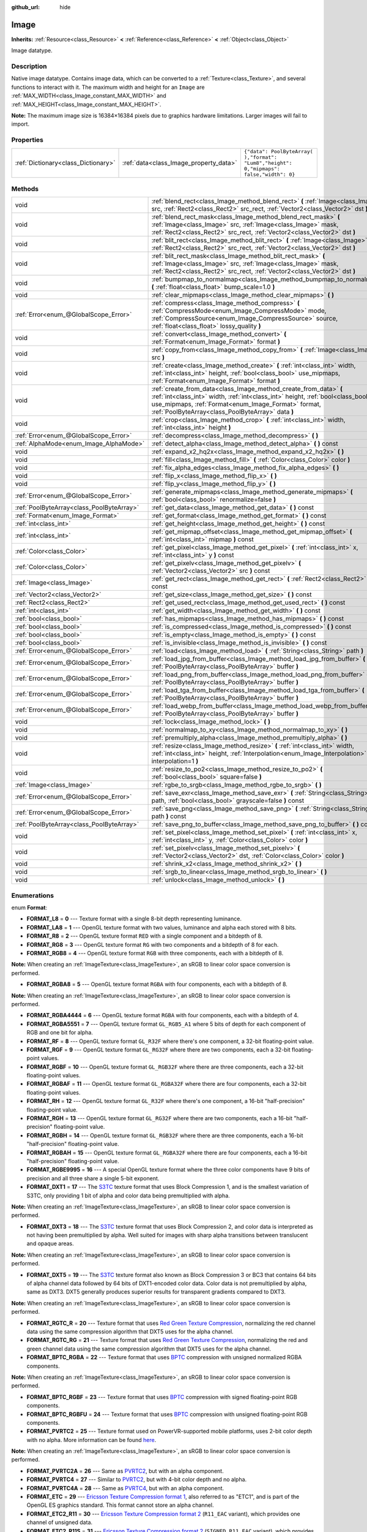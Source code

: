 :github_url: hide

.. Generated automatically by doc/tools/makerst.py in Godot's source tree.
.. DO NOT EDIT THIS FILE, but the Image.xml source instead.
.. The source is found in doc/classes or modules/<name>/doc_classes.

.. _class_Image:

Image
=====

**Inherits:** :ref:`Resource<class_Resource>` **<** :ref:`Reference<class_Reference>` **<** :ref:`Object<class_Object>`

Image datatype.

Description
-----------

Native image datatype. Contains image data, which can be converted to a :ref:`Texture<class_Texture>`, and several functions to interact with it. The maximum width and height for an ``Image`` are :ref:`MAX_WIDTH<class_Image_constant_MAX_WIDTH>` and :ref:`MAX_HEIGHT<class_Image_constant_MAX_HEIGHT>`.

**Note:** The maximum image size is 16384×16384 pixels due to graphics hardware limitations. Larger images will fail to import.

Properties
----------

+-------------------------------------+----------------------------------------+------------------------------------------------------------------------------------------+
| :ref:`Dictionary<class_Dictionary>` | :ref:`data<class_Image_property_data>` | ``{"data": PoolByteArray(  ),"format": "Lum8","height": 0,"mipmaps": false,"width": 0}`` |
+-------------------------------------+----------------------------------------+------------------------------------------------------------------------------------------+

Methods
-------

+-------------------------------------------+------------------------------------------------------------------------------------------------------------------------------------------------------------------------------------------------------------------------------------------------------------------+
| void                                      | :ref:`blend_rect<class_Image_method_blend_rect>` **(** :ref:`Image<class_Image>` src, :ref:`Rect2<class_Rect2>` src_rect, :ref:`Vector2<class_Vector2>` dst **)**                                                                                                |
+-------------------------------------------+------------------------------------------------------------------------------------------------------------------------------------------------------------------------------------------------------------------------------------------------------------------+
| void                                      | :ref:`blend_rect_mask<class_Image_method_blend_rect_mask>` **(** :ref:`Image<class_Image>` src, :ref:`Image<class_Image>` mask, :ref:`Rect2<class_Rect2>` src_rect, :ref:`Vector2<class_Vector2>` dst **)**                                                      |
+-------------------------------------------+------------------------------------------------------------------------------------------------------------------------------------------------------------------------------------------------------------------------------------------------------------------+
| void                                      | :ref:`blit_rect<class_Image_method_blit_rect>` **(** :ref:`Image<class_Image>` src, :ref:`Rect2<class_Rect2>` src_rect, :ref:`Vector2<class_Vector2>` dst **)**                                                                                                  |
+-------------------------------------------+------------------------------------------------------------------------------------------------------------------------------------------------------------------------------------------------------------------------------------------------------------------+
| void                                      | :ref:`blit_rect_mask<class_Image_method_blit_rect_mask>` **(** :ref:`Image<class_Image>` src, :ref:`Image<class_Image>` mask, :ref:`Rect2<class_Rect2>` src_rect, :ref:`Vector2<class_Vector2>` dst **)**                                                        |
+-------------------------------------------+------------------------------------------------------------------------------------------------------------------------------------------------------------------------------------------------------------------------------------------------------------------+
| void                                      | :ref:`bumpmap_to_normalmap<class_Image_method_bumpmap_to_normalmap>` **(** :ref:`float<class_float>` bump_scale=1.0 **)**                                                                                                                                        |
+-------------------------------------------+------------------------------------------------------------------------------------------------------------------------------------------------------------------------------------------------------------------------------------------------------------------+
| void                                      | :ref:`clear_mipmaps<class_Image_method_clear_mipmaps>` **(** **)**                                                                                                                                                                                               |
+-------------------------------------------+------------------------------------------------------------------------------------------------------------------------------------------------------------------------------------------------------------------------------------------------------------------+
| :ref:`Error<enum_@GlobalScope_Error>`     | :ref:`compress<class_Image_method_compress>` **(** :ref:`CompressMode<enum_Image_CompressMode>` mode, :ref:`CompressSource<enum_Image_CompressSource>` source, :ref:`float<class_float>` lossy_quality **)**                                                     |
+-------------------------------------------+------------------------------------------------------------------------------------------------------------------------------------------------------------------------------------------------------------------------------------------------------------------+
| void                                      | :ref:`convert<class_Image_method_convert>` **(** :ref:`Format<enum_Image_Format>` format **)**                                                                                                                                                                   |
+-------------------------------------------+------------------------------------------------------------------------------------------------------------------------------------------------------------------------------------------------------------------------------------------------------------------+
| void                                      | :ref:`copy_from<class_Image_method_copy_from>` **(** :ref:`Image<class_Image>` src **)**                                                                                                                                                                         |
+-------------------------------------------+------------------------------------------------------------------------------------------------------------------------------------------------------------------------------------------------------------------------------------------------------------------+
| void                                      | :ref:`create<class_Image_method_create>` **(** :ref:`int<class_int>` width, :ref:`int<class_int>` height, :ref:`bool<class_bool>` use_mipmaps, :ref:`Format<enum_Image_Format>` format **)**                                                                     |
+-------------------------------------------+------------------------------------------------------------------------------------------------------------------------------------------------------------------------------------------------------------------------------------------------------------------+
| void                                      | :ref:`create_from_data<class_Image_method_create_from_data>` **(** :ref:`int<class_int>` width, :ref:`int<class_int>` height, :ref:`bool<class_bool>` use_mipmaps, :ref:`Format<enum_Image_Format>` format, :ref:`PoolByteArray<class_PoolByteArray>` data **)** |
+-------------------------------------------+------------------------------------------------------------------------------------------------------------------------------------------------------------------------------------------------------------------------------------------------------------------+
| void                                      | :ref:`crop<class_Image_method_crop>` **(** :ref:`int<class_int>` width, :ref:`int<class_int>` height **)**                                                                                                                                                       |
+-------------------------------------------+------------------------------------------------------------------------------------------------------------------------------------------------------------------------------------------------------------------------------------------------------------------+
| :ref:`Error<enum_@GlobalScope_Error>`     | :ref:`decompress<class_Image_method_decompress>` **(** **)**                                                                                                                                                                                                     |
+-------------------------------------------+------------------------------------------------------------------------------------------------------------------------------------------------------------------------------------------------------------------------------------------------------------------+
| :ref:`AlphaMode<enum_Image_AlphaMode>`    | :ref:`detect_alpha<class_Image_method_detect_alpha>` **(** **)** const                                                                                                                                                                                           |
+-------------------------------------------+------------------------------------------------------------------------------------------------------------------------------------------------------------------------------------------------------------------------------------------------------------------+
| void                                      | :ref:`expand_x2_hq2x<class_Image_method_expand_x2_hq2x>` **(** **)**                                                                                                                                                                                             |
+-------------------------------------------+------------------------------------------------------------------------------------------------------------------------------------------------------------------------------------------------------------------------------------------------------------------+
| void                                      | :ref:`fill<class_Image_method_fill>` **(** :ref:`Color<class_Color>` color **)**                                                                                                                                                                                 |
+-------------------------------------------+------------------------------------------------------------------------------------------------------------------------------------------------------------------------------------------------------------------------------------------------------------------+
| void                                      | :ref:`fix_alpha_edges<class_Image_method_fix_alpha_edges>` **(** **)**                                                                                                                                                                                           |
+-------------------------------------------+------------------------------------------------------------------------------------------------------------------------------------------------------------------------------------------------------------------------------------------------------------------+
| void                                      | :ref:`flip_x<class_Image_method_flip_x>` **(** **)**                                                                                                                                                                                                             |
+-------------------------------------------+------------------------------------------------------------------------------------------------------------------------------------------------------------------------------------------------------------------------------------------------------------------+
| void                                      | :ref:`flip_y<class_Image_method_flip_y>` **(** **)**                                                                                                                                                                                                             |
+-------------------------------------------+------------------------------------------------------------------------------------------------------------------------------------------------------------------------------------------------------------------------------------------------------------------+
| :ref:`Error<enum_@GlobalScope_Error>`     | :ref:`generate_mipmaps<class_Image_method_generate_mipmaps>` **(** :ref:`bool<class_bool>` renormalize=false **)**                                                                                                                                               |
+-------------------------------------------+------------------------------------------------------------------------------------------------------------------------------------------------------------------------------------------------------------------------------------------------------------------+
| :ref:`PoolByteArray<class_PoolByteArray>` | :ref:`get_data<class_Image_method_get_data>` **(** **)** const                                                                                                                                                                                                   |
+-------------------------------------------+------------------------------------------------------------------------------------------------------------------------------------------------------------------------------------------------------------------------------------------------------------------+
| :ref:`Format<enum_Image_Format>`          | :ref:`get_format<class_Image_method_get_format>` **(** **)** const                                                                                                                                                                                               |
+-------------------------------------------+------------------------------------------------------------------------------------------------------------------------------------------------------------------------------------------------------------------------------------------------------------------+
| :ref:`int<class_int>`                     | :ref:`get_height<class_Image_method_get_height>` **(** **)** const                                                                                                                                                                                               |
+-------------------------------------------+------------------------------------------------------------------------------------------------------------------------------------------------------------------------------------------------------------------------------------------------------------------+
| :ref:`int<class_int>`                     | :ref:`get_mipmap_offset<class_Image_method_get_mipmap_offset>` **(** :ref:`int<class_int>` mipmap **)** const                                                                                                                                                    |
+-------------------------------------------+------------------------------------------------------------------------------------------------------------------------------------------------------------------------------------------------------------------------------------------------------------------+
| :ref:`Color<class_Color>`                 | :ref:`get_pixel<class_Image_method_get_pixel>` **(** :ref:`int<class_int>` x, :ref:`int<class_int>` y **)** const                                                                                                                                                |
+-------------------------------------------+------------------------------------------------------------------------------------------------------------------------------------------------------------------------------------------------------------------------------------------------------------------+
| :ref:`Color<class_Color>`                 | :ref:`get_pixelv<class_Image_method_get_pixelv>` **(** :ref:`Vector2<class_Vector2>` src **)** const                                                                                                                                                             |
+-------------------------------------------+------------------------------------------------------------------------------------------------------------------------------------------------------------------------------------------------------------------------------------------------------------------+
| :ref:`Image<class_Image>`                 | :ref:`get_rect<class_Image_method_get_rect>` **(** :ref:`Rect2<class_Rect2>` rect **)** const                                                                                                                                                                    |
+-------------------------------------------+------------------------------------------------------------------------------------------------------------------------------------------------------------------------------------------------------------------------------------------------------------------+
| :ref:`Vector2<class_Vector2>`             | :ref:`get_size<class_Image_method_get_size>` **(** **)** const                                                                                                                                                                                                   |
+-------------------------------------------+------------------------------------------------------------------------------------------------------------------------------------------------------------------------------------------------------------------------------------------------------------------+
| :ref:`Rect2<class_Rect2>`                 | :ref:`get_used_rect<class_Image_method_get_used_rect>` **(** **)** const                                                                                                                                                                                         |
+-------------------------------------------+------------------------------------------------------------------------------------------------------------------------------------------------------------------------------------------------------------------------------------------------------------------+
| :ref:`int<class_int>`                     | :ref:`get_width<class_Image_method_get_width>` **(** **)** const                                                                                                                                                                                                 |
+-------------------------------------------+------------------------------------------------------------------------------------------------------------------------------------------------------------------------------------------------------------------------------------------------------------------+
| :ref:`bool<class_bool>`                   | :ref:`has_mipmaps<class_Image_method_has_mipmaps>` **(** **)** const                                                                                                                                                                                             |
+-------------------------------------------+------------------------------------------------------------------------------------------------------------------------------------------------------------------------------------------------------------------------------------------------------------------+
| :ref:`bool<class_bool>`                   | :ref:`is_compressed<class_Image_method_is_compressed>` **(** **)** const                                                                                                                                                                                         |
+-------------------------------------------+------------------------------------------------------------------------------------------------------------------------------------------------------------------------------------------------------------------------------------------------------------------+
| :ref:`bool<class_bool>`                   | :ref:`is_empty<class_Image_method_is_empty>` **(** **)** const                                                                                                                                                                                                   |
+-------------------------------------------+------------------------------------------------------------------------------------------------------------------------------------------------------------------------------------------------------------------------------------------------------------------+
| :ref:`bool<class_bool>`                   | :ref:`is_invisible<class_Image_method_is_invisible>` **(** **)** const                                                                                                                                                                                           |
+-------------------------------------------+------------------------------------------------------------------------------------------------------------------------------------------------------------------------------------------------------------------------------------------------------------------+
| :ref:`Error<enum_@GlobalScope_Error>`     | :ref:`load<class_Image_method_load>` **(** :ref:`String<class_String>` path **)**                                                                                                                                                                                |
+-------------------------------------------+------------------------------------------------------------------------------------------------------------------------------------------------------------------------------------------------------------------------------------------------------------------+
| :ref:`Error<enum_@GlobalScope_Error>`     | :ref:`load_jpg_from_buffer<class_Image_method_load_jpg_from_buffer>` **(** :ref:`PoolByteArray<class_PoolByteArray>` buffer **)**                                                                                                                                |
+-------------------------------------------+------------------------------------------------------------------------------------------------------------------------------------------------------------------------------------------------------------------------------------------------------------------+
| :ref:`Error<enum_@GlobalScope_Error>`     | :ref:`load_png_from_buffer<class_Image_method_load_png_from_buffer>` **(** :ref:`PoolByteArray<class_PoolByteArray>` buffer **)**                                                                                                                                |
+-------------------------------------------+------------------------------------------------------------------------------------------------------------------------------------------------------------------------------------------------------------------------------------------------------------------+
| :ref:`Error<enum_@GlobalScope_Error>`     | :ref:`load_tga_from_buffer<class_Image_method_load_tga_from_buffer>` **(** :ref:`PoolByteArray<class_PoolByteArray>` buffer **)**                                                                                                                                |
+-------------------------------------------+------------------------------------------------------------------------------------------------------------------------------------------------------------------------------------------------------------------------------------------------------------------+
| :ref:`Error<enum_@GlobalScope_Error>`     | :ref:`load_webp_from_buffer<class_Image_method_load_webp_from_buffer>` **(** :ref:`PoolByteArray<class_PoolByteArray>` buffer **)**                                                                                                                              |
+-------------------------------------------+------------------------------------------------------------------------------------------------------------------------------------------------------------------------------------------------------------------------------------------------------------------+
| void                                      | :ref:`lock<class_Image_method_lock>` **(** **)**                                                                                                                                                                                                                 |
+-------------------------------------------+------------------------------------------------------------------------------------------------------------------------------------------------------------------------------------------------------------------------------------------------------------------+
| void                                      | :ref:`normalmap_to_xy<class_Image_method_normalmap_to_xy>` **(** **)**                                                                                                                                                                                           |
+-------------------------------------------+------------------------------------------------------------------------------------------------------------------------------------------------------------------------------------------------------------------------------------------------------------------+
| void                                      | :ref:`premultiply_alpha<class_Image_method_premultiply_alpha>` **(** **)**                                                                                                                                                                                       |
+-------------------------------------------+------------------------------------------------------------------------------------------------------------------------------------------------------------------------------------------------------------------------------------------------------------------+
| void                                      | :ref:`resize<class_Image_method_resize>` **(** :ref:`int<class_int>` width, :ref:`int<class_int>` height, :ref:`Interpolation<enum_Image_Interpolation>` interpolation=1 **)**                                                                                   |
+-------------------------------------------+------------------------------------------------------------------------------------------------------------------------------------------------------------------------------------------------------------------------------------------------------------------+
| void                                      | :ref:`resize_to_po2<class_Image_method_resize_to_po2>` **(** :ref:`bool<class_bool>` square=false **)**                                                                                                                                                          |
+-------------------------------------------+------------------------------------------------------------------------------------------------------------------------------------------------------------------------------------------------------------------------------------------------------------------+
| :ref:`Image<class_Image>`                 | :ref:`rgbe_to_srgb<class_Image_method_rgbe_to_srgb>` **(** **)**                                                                                                                                                                                                 |
+-------------------------------------------+------------------------------------------------------------------------------------------------------------------------------------------------------------------------------------------------------------------------------------------------------------------+
| :ref:`Error<enum_@GlobalScope_Error>`     | :ref:`save_exr<class_Image_method_save_exr>` **(** :ref:`String<class_String>` path, :ref:`bool<class_bool>` grayscale=false **)** const                                                                                                                         |
+-------------------------------------------+------------------------------------------------------------------------------------------------------------------------------------------------------------------------------------------------------------------------------------------------------------------+
| :ref:`Error<enum_@GlobalScope_Error>`     | :ref:`save_png<class_Image_method_save_png>` **(** :ref:`String<class_String>` path **)** const                                                                                                                                                                  |
+-------------------------------------------+------------------------------------------------------------------------------------------------------------------------------------------------------------------------------------------------------------------------------------------------------------------+
| :ref:`PoolByteArray<class_PoolByteArray>` | :ref:`save_png_to_buffer<class_Image_method_save_png_to_buffer>` **(** **)** const                                                                                                                                                                               |
+-------------------------------------------+------------------------------------------------------------------------------------------------------------------------------------------------------------------------------------------------------------------------------------------------------------------+
| void                                      | :ref:`set_pixel<class_Image_method_set_pixel>` **(** :ref:`int<class_int>` x, :ref:`int<class_int>` y, :ref:`Color<class_Color>` color **)**                                                                                                                     |
+-------------------------------------------+------------------------------------------------------------------------------------------------------------------------------------------------------------------------------------------------------------------------------------------------------------------+
| void                                      | :ref:`set_pixelv<class_Image_method_set_pixelv>` **(** :ref:`Vector2<class_Vector2>` dst, :ref:`Color<class_Color>` color **)**                                                                                                                                  |
+-------------------------------------------+------------------------------------------------------------------------------------------------------------------------------------------------------------------------------------------------------------------------------------------------------------------+
| void                                      | :ref:`shrink_x2<class_Image_method_shrink_x2>` **(** **)**                                                                                                                                                                                                       |
+-------------------------------------------+------------------------------------------------------------------------------------------------------------------------------------------------------------------------------------------------------------------------------------------------------------------+
| void                                      | :ref:`srgb_to_linear<class_Image_method_srgb_to_linear>` **(** **)**                                                                                                                                                                                             |
+-------------------------------------------+------------------------------------------------------------------------------------------------------------------------------------------------------------------------------------------------------------------------------------------------------------------+
| void                                      | :ref:`unlock<class_Image_method_unlock>` **(** **)**                                                                                                                                                                                                             |
+-------------------------------------------+------------------------------------------------------------------------------------------------------------------------------------------------------------------------------------------------------------------------------------------------------------------+

Enumerations
------------

.. _enum_Image_Format:

.. _class_Image_constant_FORMAT_L8:

.. _class_Image_constant_FORMAT_LA8:

.. _class_Image_constant_FORMAT_R8:

.. _class_Image_constant_FORMAT_RG8:

.. _class_Image_constant_FORMAT_RGB8:

.. _class_Image_constant_FORMAT_RGBA8:

.. _class_Image_constant_FORMAT_RGBA4444:

.. _class_Image_constant_FORMAT_RGBA5551:

.. _class_Image_constant_FORMAT_RF:

.. _class_Image_constant_FORMAT_RGF:

.. _class_Image_constant_FORMAT_RGBF:

.. _class_Image_constant_FORMAT_RGBAF:

.. _class_Image_constant_FORMAT_RH:

.. _class_Image_constant_FORMAT_RGH:

.. _class_Image_constant_FORMAT_RGBH:

.. _class_Image_constant_FORMAT_RGBAH:

.. _class_Image_constant_FORMAT_RGBE9995:

.. _class_Image_constant_FORMAT_DXT1:

.. _class_Image_constant_FORMAT_DXT3:

.. _class_Image_constant_FORMAT_DXT5:

.. _class_Image_constant_FORMAT_RGTC_R:

.. _class_Image_constant_FORMAT_RGTC_RG:

.. _class_Image_constant_FORMAT_BPTC_RGBA:

.. _class_Image_constant_FORMAT_BPTC_RGBF:

.. _class_Image_constant_FORMAT_BPTC_RGBFU:

.. _class_Image_constant_FORMAT_PVRTC2:

.. _class_Image_constant_FORMAT_PVRTC2A:

.. _class_Image_constant_FORMAT_PVRTC4:

.. _class_Image_constant_FORMAT_PVRTC4A:

.. _class_Image_constant_FORMAT_ETC:

.. _class_Image_constant_FORMAT_ETC2_R11:

.. _class_Image_constant_FORMAT_ETC2_R11S:

.. _class_Image_constant_FORMAT_ETC2_RG11:

.. _class_Image_constant_FORMAT_ETC2_RG11S:

.. _class_Image_constant_FORMAT_ETC2_RGB8:

.. _class_Image_constant_FORMAT_ETC2_RGBA8:

.. _class_Image_constant_FORMAT_ETC2_RGB8A1:

.. _class_Image_constant_FORMAT_MAX:

enum **Format**:

- **FORMAT_L8** = **0** --- Texture format with a single 8-bit depth representing luminance.

- **FORMAT_LA8** = **1** --- OpenGL texture format with two values, luminance and alpha each stored with 8 bits.

- **FORMAT_R8** = **2** --- OpenGL texture format ``RED`` with a single component and a bitdepth of 8.

- **FORMAT_RG8** = **3** --- OpenGL texture format ``RG`` with two components and a bitdepth of 8 for each.

- **FORMAT_RGB8** = **4** --- OpenGL texture format ``RGB`` with three components, each with a bitdepth of 8.

**Note:** When creating an :ref:`ImageTexture<class_ImageTexture>`, an sRGB to linear color space conversion is performed.

- **FORMAT_RGBA8** = **5** --- OpenGL texture format ``RGBA`` with four components, each with a bitdepth of 8.

**Note:** When creating an :ref:`ImageTexture<class_ImageTexture>`, an sRGB to linear color space conversion is performed.

- **FORMAT_RGBA4444** = **6** --- OpenGL texture format ``RGBA`` with four components, each with a bitdepth of 4.

- **FORMAT_RGBA5551** = **7** --- OpenGL texture format ``GL_RGB5_A1`` where 5 bits of depth for each component of RGB and one bit for alpha.

- **FORMAT_RF** = **8** --- OpenGL texture format ``GL_R32F`` where there's one component, a 32-bit floating-point value.

- **FORMAT_RGF** = **9** --- OpenGL texture format ``GL_RG32F`` where there are two components, each a 32-bit floating-point values.

- **FORMAT_RGBF** = **10** --- OpenGL texture format ``GL_RGB32F`` where there are three components, each a 32-bit floating-point values.

- **FORMAT_RGBAF** = **11** --- OpenGL texture format ``GL_RGBA32F`` where there are four components, each a 32-bit floating-point values.

- **FORMAT_RH** = **12** --- OpenGL texture format ``GL_R32F`` where there's one component, a 16-bit "half-precision" floating-point value.

- **FORMAT_RGH** = **13** --- OpenGL texture format ``GL_RG32F`` where there are two components, each a 16-bit "half-precision" floating-point value.

- **FORMAT_RGBH** = **14** --- OpenGL texture format ``GL_RGB32F`` where there are three components, each a 16-bit "half-precision" floating-point value.

- **FORMAT_RGBAH** = **15** --- OpenGL texture format ``GL_RGBA32F`` where there are four components, each a 16-bit "half-precision" floating-point value.

- **FORMAT_RGBE9995** = **16** --- A special OpenGL texture format where the three color components have 9 bits of precision and all three share a single 5-bit exponent.

- **FORMAT_DXT1** = **17** --- The `S3TC <https://en.wikipedia.org/wiki/S3_Texture_Compression>`_ texture format that uses Block Compression 1, and is the smallest variation of S3TC, only providing 1 bit of alpha and color data being premultiplied with alpha.

**Note:** When creating an :ref:`ImageTexture<class_ImageTexture>`, an sRGB to linear color space conversion is performed.

- **FORMAT_DXT3** = **18** --- The `S3TC <https://en.wikipedia.org/wiki/S3_Texture_Compression>`_ texture format that uses Block Compression 2, and color data is interpreted as not having been premultiplied by alpha. Well suited for images with sharp alpha transitions between translucent and opaque areas.

**Note:** When creating an :ref:`ImageTexture<class_ImageTexture>`, an sRGB to linear color space conversion is performed.

- **FORMAT_DXT5** = **19** --- The `S3TC <https://en.wikipedia.org/wiki/S3_Texture_Compression>`_ texture format also known as Block Compression 3 or BC3 that contains 64 bits of alpha channel data followed by 64 bits of DXT1-encoded color data. Color data is not premultiplied by alpha, same as DXT3. DXT5 generally produces superior results for transparent gradients compared to DXT3.

**Note:** When creating an :ref:`ImageTexture<class_ImageTexture>`, an sRGB to linear color space conversion is performed.

- **FORMAT_RGTC_R** = **20** --- Texture format that uses `Red Green Texture Compression <https://www.khronos.org/opengl/wiki/Red_Green_Texture_Compression>`_, normalizing the red channel data using the same compression algorithm that DXT5 uses for the alpha channel.

- **FORMAT_RGTC_RG** = **21** --- Texture format that uses `Red Green Texture Compression <https://www.khronos.org/opengl/wiki/Red_Green_Texture_Compression>`_, normalizing the red and green channel data using the same compression algorithm that DXT5 uses for the alpha channel.

- **FORMAT_BPTC_RGBA** = **22** --- Texture format that uses `BPTC <https://www.khronos.org/opengl/wiki/BPTC_Texture_Compression>`_ compression with unsigned normalized RGBA components.

**Note:** When creating an :ref:`ImageTexture<class_ImageTexture>`, an sRGB to linear color space conversion is performed.

- **FORMAT_BPTC_RGBF** = **23** --- Texture format that uses `BPTC <https://www.khronos.org/opengl/wiki/BPTC_Texture_Compression>`_ compression with signed floating-point RGB components.

- **FORMAT_BPTC_RGBFU** = **24** --- Texture format that uses `BPTC <https://www.khronos.org/opengl/wiki/BPTC_Texture_Compression>`_ compression with unsigned floating-point RGB components.

- **FORMAT_PVRTC2** = **25** --- Texture format used on PowerVR-supported mobile platforms, uses 2-bit color depth with no alpha. More information can be found `here <https://en.wikipedia.org/wiki/PVRTC>`_.

**Note:** When creating an :ref:`ImageTexture<class_ImageTexture>`, an sRGB to linear color space conversion is performed.

- **FORMAT_PVRTC2A** = **26** --- Same as `PVRTC2 <https://en.wikipedia.org/wiki/PVRTC>`_, but with an alpha component.

- **FORMAT_PVRTC4** = **27** --- Similar to `PVRTC2 <https://en.wikipedia.org/wiki/PVRTC>`_, but with 4-bit color depth and no alpha.

- **FORMAT_PVRTC4A** = **28** --- Same as `PVRTC4 <https://en.wikipedia.org/wiki/PVRTC>`_, but with an alpha component.

- **FORMAT_ETC** = **29** --- `Ericsson Texture Compression format 1 <https://en.wikipedia.org/wiki/Ericsson_Texture_Compression#ETC1>`_, also referred to as "ETC1", and is part of the OpenGL ES graphics standard. This format cannot store an alpha channel.

- **FORMAT_ETC2_R11** = **30** --- `Ericsson Texture Compression format 2 <https://en.wikipedia.org/wiki/Ericsson_Texture_Compression#ETC2_and_EAC>`_ (``R11_EAC`` variant), which provides one channel of unsigned data.

- **FORMAT_ETC2_R11S** = **31** --- `Ericsson Texture Compression format 2 <https://en.wikipedia.org/wiki/Ericsson_Texture_Compression#ETC2_and_EAC>`_ (``SIGNED_R11_EAC`` variant), which provides one channel of signed data.

- **FORMAT_ETC2_RG11** = **32** --- `Ericsson Texture Compression format 2 <https://en.wikipedia.org/wiki/Ericsson_Texture_Compression#ETC2_and_EAC>`_ (``RG11_EAC`` variant), which provides two channels of unsigned data.

- **FORMAT_ETC2_RG11S** = **33** --- `Ericsson Texture Compression format 2 <https://en.wikipedia.org/wiki/Ericsson_Texture_Compression#ETC2_and_EAC>`_ (``SIGNED_RG11_EAC`` variant), which provides two channels of signed data.

- **FORMAT_ETC2_RGB8** = **34** --- `Ericsson Texture Compression format 2 <https://en.wikipedia.org/wiki/Ericsson_Texture_Compression#ETC2_and_EAC>`_ (``RGB8`` variant), which is a follow-up of ETC1 and compresses RGB888 data.

**Note:** When creating an :ref:`ImageTexture<class_ImageTexture>`, an sRGB to linear color space conversion is performed.

- **FORMAT_ETC2_RGBA8** = **35** --- `Ericsson Texture Compression format 2 <https://en.wikipedia.org/wiki/Ericsson_Texture_Compression#ETC2_and_EAC>`_ (``RGBA8``\ variant), which compresses RGBA8888 data with full alpha support.

**Note:** When creating an :ref:`ImageTexture<class_ImageTexture>`, an sRGB to linear color space conversion is performed.

- **FORMAT_ETC2_RGB8A1** = **36** --- `Ericsson Texture Compression format 2 <https://en.wikipedia.org/wiki/Ericsson_Texture_Compression#ETC2_and_EAC>`_ (``RGB8_PUNCHTHROUGH_ALPHA1`` variant), which compresses RGBA data to make alpha either fully transparent or fully opaque.

**Note:** When creating an :ref:`ImageTexture<class_ImageTexture>`, an sRGB to linear color space conversion is performed.

- **FORMAT_MAX** = **37** --- Represents the size of the :ref:`Format<enum_Image_Format>` enum.

----

.. _enum_Image_Interpolation:

.. _class_Image_constant_INTERPOLATE_NEAREST:

.. _class_Image_constant_INTERPOLATE_BILINEAR:

.. _class_Image_constant_INTERPOLATE_CUBIC:

.. _class_Image_constant_INTERPOLATE_TRILINEAR:

.. _class_Image_constant_INTERPOLATE_LANCZOS:

enum **Interpolation**:

- **INTERPOLATE_NEAREST** = **0** --- Performs nearest-neighbor interpolation. If the image is resized, it will be pixelated.

- **INTERPOLATE_BILINEAR** = **1** --- Performs bilinear interpolation. If the image is resized, it will be blurry. This mode is faster than :ref:`INTERPOLATE_CUBIC<class_Image_constant_INTERPOLATE_CUBIC>`, but it results in lower quality.

- **INTERPOLATE_CUBIC** = **2** --- Performs cubic interpolation. If the image is resized, it will be blurry. This mode often gives better results compared to :ref:`INTERPOLATE_BILINEAR<class_Image_constant_INTERPOLATE_BILINEAR>`, at the cost of being slower.

- **INTERPOLATE_TRILINEAR** = **3** --- Performs bilinear separately on the two most-suited mipmap levels, then linearly interpolates between them.

It's slower than :ref:`INTERPOLATE_BILINEAR<class_Image_constant_INTERPOLATE_BILINEAR>`, but produces higher-quality results with much less aliasing artifacts.

If the image does not have mipmaps, they will be generated and used internally, but no mipmaps will be generated on the resulting image.

**Note:** If you intend to scale multiple copies of the original image, it's better to call :ref:`generate_mipmaps<class_Image_method_generate_mipmaps>`] on it in advance, to avoid wasting processing power in generating them again and again.

On the other hand, if the image already has mipmaps, they will be used, and a new set will be generated for the resulting image.

- **INTERPOLATE_LANCZOS** = **4** --- Performs Lanczos interpolation. This is the slowest image resizing mode, but it typically gives the best results, especially when downscalng images.

----

.. _enum_Image_AlphaMode:

.. _class_Image_constant_ALPHA_NONE:

.. _class_Image_constant_ALPHA_BIT:

.. _class_Image_constant_ALPHA_BLEND:

enum **AlphaMode**:

- **ALPHA_NONE** = **0** --- Image does not have alpha.

- **ALPHA_BIT** = **1** --- Image stores alpha in a single bit.

- **ALPHA_BLEND** = **2** --- Image uses alpha.

----

.. _enum_Image_CompressMode:

.. _class_Image_constant_COMPRESS_S3TC:

.. _class_Image_constant_COMPRESS_PVRTC2:

.. _class_Image_constant_COMPRESS_PVRTC4:

.. _class_Image_constant_COMPRESS_ETC:

.. _class_Image_constant_COMPRESS_ETC2:

enum **CompressMode**:

- **COMPRESS_S3TC** = **0** --- Use S3TC compression.

- **COMPRESS_PVRTC2** = **1** --- Use PVRTC2 compression.

- **COMPRESS_PVRTC4** = **2** --- Use PVRTC4 compression.

- **COMPRESS_ETC** = **3** --- Use ETC compression.

- **COMPRESS_ETC2** = **4** --- Use ETC2 compression.

----

.. _enum_Image_CompressSource:

.. _class_Image_constant_COMPRESS_SOURCE_GENERIC:

.. _class_Image_constant_COMPRESS_SOURCE_SRGB:

.. _class_Image_constant_COMPRESS_SOURCE_NORMAL:

enum **CompressSource**:

- **COMPRESS_SOURCE_GENERIC** = **0** --- Source texture (before compression) is a regular texture. Default for all textures.

- **COMPRESS_SOURCE_SRGB** = **1** --- Source texture (before compression) is in sRGB space.

- **COMPRESS_SOURCE_NORMAL** = **2** --- Source texture (before compression) is a normal texture (e.g. it can be compressed into two channels).

Constants
---------

.. _class_Image_constant_MAX_WIDTH:

.. _class_Image_constant_MAX_HEIGHT:

- **MAX_WIDTH** = **16384** --- The maximal width allowed for ``Image`` resources.

- **MAX_HEIGHT** = **16384** --- The maximal height allowed for ``Image`` resources.

Property Descriptions
---------------------

.. _class_Image_property_data:

- :ref:`Dictionary<class_Dictionary>` **data**

+-----------+------------------------------------------------------------------------------------------+
| *Default* | ``{"data": PoolByteArray(  ),"format": "Lum8","height": 0,"mipmaps": false,"width": 0}`` |
+-----------+------------------------------------------------------------------------------------------+

Holds all of the image's color data in a given format. See :ref:`Format<enum_Image_Format>` constants.

Method Descriptions
-------------------

.. _class_Image_method_blend_rect:

- void **blend_rect** **(** :ref:`Image<class_Image>` src, :ref:`Rect2<class_Rect2>` src_rect, :ref:`Vector2<class_Vector2>` dst **)**

Alpha-blends ``src_rect`` from ``src`` image to this image at coordinates ``dest``.

----

.. _class_Image_method_blend_rect_mask:

- void **blend_rect_mask** **(** :ref:`Image<class_Image>` src, :ref:`Image<class_Image>` mask, :ref:`Rect2<class_Rect2>` src_rect, :ref:`Vector2<class_Vector2>` dst **)**

Alpha-blends ``src_rect`` from ``src`` image to this image using ``mask`` image at coordinates ``dst``. Alpha channels are required for both ``src`` and ``mask``. ``dst`` pixels and ``src`` pixels will blend if the corresponding mask pixel's alpha value is not 0. ``src`` image and ``mask`` image **must** have the same size (width and height) but they can have different formats.

----

.. _class_Image_method_blit_rect:

- void **blit_rect** **(** :ref:`Image<class_Image>` src, :ref:`Rect2<class_Rect2>` src_rect, :ref:`Vector2<class_Vector2>` dst **)**

Copies ``src_rect`` from ``src`` image to this image at coordinates ``dst``.

----

.. _class_Image_method_blit_rect_mask:

- void **blit_rect_mask** **(** :ref:`Image<class_Image>` src, :ref:`Image<class_Image>` mask, :ref:`Rect2<class_Rect2>` src_rect, :ref:`Vector2<class_Vector2>` dst **)**

Blits ``src_rect`` area from ``src`` image to this image at the coordinates given by ``dst``. ``src`` pixel is copied onto ``dst`` if the corresponding ``mask`` pixel's alpha value is not 0. ``src`` image and ``mask`` image **must** have the same size (width and height) but they can have different formats.

----

.. _class_Image_method_bumpmap_to_normalmap:

- void **bumpmap_to_normalmap** **(** :ref:`float<class_float>` bump_scale=1.0 **)**

Converts a bumpmap to a normalmap. A bumpmap provides a height offset per-pixel, while a normalmap provides a normal direction per pixel.

----

.. _class_Image_method_clear_mipmaps:

- void **clear_mipmaps** **(** **)**

Removes the image's mipmaps.

----

.. _class_Image_method_compress:

- :ref:`Error<enum_@GlobalScope_Error>` **compress** **(** :ref:`CompressMode<enum_Image_CompressMode>` mode, :ref:`CompressSource<enum_Image_CompressSource>` source, :ref:`float<class_float>` lossy_quality **)**

Compresses the image to use less memory. Can not directly access pixel data while the image is compressed. Returns error if the chosen compression mode is not available. See :ref:`CompressMode<enum_Image_CompressMode>` and :ref:`CompressSource<enum_Image_CompressSource>` constants.

----

.. _class_Image_method_convert:

- void **convert** **(** :ref:`Format<enum_Image_Format>` format **)**

Converts the image's format. See :ref:`Format<enum_Image_Format>` constants.

----

.. _class_Image_method_copy_from:

- void **copy_from** **(** :ref:`Image<class_Image>` src **)**

Copies ``src`` image to this image.

----

.. _class_Image_method_create:

- void **create** **(** :ref:`int<class_int>` width, :ref:`int<class_int>` height, :ref:`bool<class_bool>` use_mipmaps, :ref:`Format<enum_Image_Format>` format **)**

Creates an empty image of given size and format. See :ref:`Format<enum_Image_Format>` constants. If ``use_mipmaps`` is ``true`` then generate mipmaps for this image. See the :ref:`generate_mipmaps<class_Image_method_generate_mipmaps>`.

----

.. _class_Image_method_create_from_data:

- void **create_from_data** **(** :ref:`int<class_int>` width, :ref:`int<class_int>` height, :ref:`bool<class_bool>` use_mipmaps, :ref:`Format<enum_Image_Format>` format, :ref:`PoolByteArray<class_PoolByteArray>` data **)**

Creates a new image of given size and format. See :ref:`Format<enum_Image_Format>` constants. Fills the image with the given raw data. If ``use_mipmaps`` is ``true`` then loads mipmaps for this image from ``data``. See :ref:`generate_mipmaps<class_Image_method_generate_mipmaps>`.

----

.. _class_Image_method_crop:

- void **crop** **(** :ref:`int<class_int>` width, :ref:`int<class_int>` height **)**

Crops the image to the given ``width`` and ``height``. If the specified size is larger than the current size, the extra area is filled with black pixels.

----

.. _class_Image_method_decompress:

- :ref:`Error<enum_@GlobalScope_Error>` **decompress** **(** **)**

Decompresses the image if it is compressed. Returns an error if decompress function is not available.

----

.. _class_Image_method_detect_alpha:

- :ref:`AlphaMode<enum_Image_AlphaMode>` **detect_alpha** **(** **)** const

Returns :ref:`ALPHA_BLEND<class_Image_constant_ALPHA_BLEND>` if the image has data for alpha values. Returns :ref:`ALPHA_BIT<class_Image_constant_ALPHA_BIT>` if all the alpha values are stored in a single bit. Returns :ref:`ALPHA_NONE<class_Image_constant_ALPHA_NONE>` if no data for alpha values is found.

----

.. _class_Image_method_expand_x2_hq2x:

- void **expand_x2_hq2x** **(** **)**

Stretches the image and enlarges it by a factor of 2. No interpolation is done.

----

.. _class_Image_method_fill:

- void **fill** **(** :ref:`Color<class_Color>` color **)**

Fills the image with a given :ref:`Color<class_Color>`.

----

.. _class_Image_method_fix_alpha_edges:

- void **fix_alpha_edges** **(** **)**

Blends low-alpha pixels with nearby pixels.

----

.. _class_Image_method_flip_x:

- void **flip_x** **(** **)**

Flips the image horizontally.

----

.. _class_Image_method_flip_y:

- void **flip_y** **(** **)**

Flips the image vertically.

----

.. _class_Image_method_generate_mipmaps:

- :ref:`Error<enum_@GlobalScope_Error>` **generate_mipmaps** **(** :ref:`bool<class_bool>` renormalize=false **)**

Generates mipmaps for the image. Mipmaps are pre-calculated and lower resolution copies of the image. Mipmaps are automatically used if the image needs to be scaled down when rendered. This improves image quality and the performance of the rendering. Returns an error if the image is compressed, in a custom format or if the image's width/height is 0.

----

.. _class_Image_method_get_data:

- :ref:`PoolByteArray<class_PoolByteArray>` **get_data** **(** **)** const

Returns the image's raw data.

----

.. _class_Image_method_get_format:

- :ref:`Format<enum_Image_Format>` **get_format** **(** **)** const

Returns the image's format. See :ref:`Format<enum_Image_Format>` constants.

----

.. _class_Image_method_get_height:

- :ref:`int<class_int>` **get_height** **(** **)** const

Returns the image's height.

----

.. _class_Image_method_get_mipmap_offset:

- :ref:`int<class_int>` **get_mipmap_offset** **(** :ref:`int<class_int>` mipmap **)** const

Returns the offset where the image's mipmap with index ``mipmap`` is stored in the ``data`` dictionary.

----

.. _class_Image_method_get_pixel:

- :ref:`Color<class_Color>` **get_pixel** **(** :ref:`int<class_int>` x, :ref:`int<class_int>` y **)** const

Returns the color of the pixel at ``(x, y)`` if the image is locked. If the image is unlocked, it always returns a :ref:`Color<class_Color>` with the value ``(0, 0, 0, 1.0)``. This is the same as :ref:`get_pixelv<class_Image_method_get_pixelv>`, but two integer arguments instead of a Vector2 argument.

----

.. _class_Image_method_get_pixelv:

- :ref:`Color<class_Color>` **get_pixelv** **(** :ref:`Vector2<class_Vector2>` src **)** const

Returns the color of the pixel at ``src`` if the image is locked. If the image is unlocked, it always returns a :ref:`Color<class_Color>` with the value ``(0, 0, 0, 1.0)``. This is the same as :ref:`get_pixel<class_Image_method_get_pixel>`, but with a Vector2 argument instead of two integer arguments.

----

.. _class_Image_method_get_rect:

- :ref:`Image<class_Image>` **get_rect** **(** :ref:`Rect2<class_Rect2>` rect **)** const

Returns a new image that is a copy of the image's area specified with ``rect``.

----

.. _class_Image_method_get_size:

- :ref:`Vector2<class_Vector2>` **get_size** **(** **)** const

Returns the image's size (width and height).

----

.. _class_Image_method_get_used_rect:

- :ref:`Rect2<class_Rect2>` **get_used_rect** **(** **)** const

Returns a :ref:`Rect2<class_Rect2>` enclosing the visible portion of the image, considering each pixel with a non-zero alpha channel as visible.

----

.. _class_Image_method_get_width:

- :ref:`int<class_int>` **get_width** **(** **)** const

Returns the image's width.

----

.. _class_Image_method_has_mipmaps:

- :ref:`bool<class_bool>` **has_mipmaps** **(** **)** const

Returns ``true`` if the image has generated mipmaps.

----

.. _class_Image_method_is_compressed:

- :ref:`bool<class_bool>` **is_compressed** **(** **)** const

Returns ``true`` if the image is compressed.

----

.. _class_Image_method_is_empty:

- :ref:`bool<class_bool>` **is_empty** **(** **)** const

Returns ``true`` if the image has no data.

----

.. _class_Image_method_is_invisible:

- :ref:`bool<class_bool>` **is_invisible** **(** **)** const

Returns ``true`` if all the image's pixels have an alpha value of 0. Returns ``false`` if any pixel has an alpha value higher than 0.

----

.. _class_Image_method_load:

- :ref:`Error<enum_@GlobalScope_Error>` **load** **(** :ref:`String<class_String>` path **)**

Loads an image from file ``path``. See `Supported image formats <https://docs.godotengine.org/en/latest/getting_started/workflow/assets/importing_images.html#supported-image-formats>`_ for a list of supported image formats and limitations.

----

.. _class_Image_method_load_jpg_from_buffer:

- :ref:`Error<enum_@GlobalScope_Error>` **load_jpg_from_buffer** **(** :ref:`PoolByteArray<class_PoolByteArray>` buffer **)**

Loads an image from the binary contents of a JPEG file.

----

.. _class_Image_method_load_png_from_buffer:

- :ref:`Error<enum_@GlobalScope_Error>` **load_png_from_buffer** **(** :ref:`PoolByteArray<class_PoolByteArray>` buffer **)**

Loads an image from the binary contents of a PNG file.

----

.. _class_Image_method_load_tga_from_buffer:

- :ref:`Error<enum_@GlobalScope_Error>` **load_tga_from_buffer** **(** :ref:`PoolByteArray<class_PoolByteArray>` buffer **)**

Loads an image from the binary contents of a TGA file.

----

.. _class_Image_method_load_webp_from_buffer:

- :ref:`Error<enum_@GlobalScope_Error>` **load_webp_from_buffer** **(** :ref:`PoolByteArray<class_PoolByteArray>` buffer **)**

Loads an image from the binary contents of a WebP file.

----

.. _class_Image_method_lock:

- void **lock** **(** **)**

Locks the data for reading and writing access. Sends an error to the console if the image is not locked when reading or writing a pixel.

----

.. _class_Image_method_normalmap_to_xy:

- void **normalmap_to_xy** **(** **)**

Converts the image's data to represent coordinates on a 3D plane. This is used when the image represents a normalmap. A normalmap can add lots of detail to a 3D surface without increasing the polygon count.

----

.. _class_Image_method_premultiply_alpha:

- void **premultiply_alpha** **(** **)**

Multiplies color values with alpha values. Resulting color values for a pixel are ``(color * alpha)/256``.

----

.. _class_Image_method_resize:

- void **resize** **(** :ref:`int<class_int>` width, :ref:`int<class_int>` height, :ref:`Interpolation<enum_Image_Interpolation>` interpolation=1 **)**

Resizes the image to the given ``width`` and ``height``. New pixels are calculated using ``interpolation``. See ``interpolation`` constants.

----

.. _class_Image_method_resize_to_po2:

- void **resize_to_po2** **(** :ref:`bool<class_bool>` square=false **)**

Resizes the image to the nearest power of 2 for the width and height. If ``square`` is ``true`` then set width and height to be the same.

----

.. _class_Image_method_rgbe_to_srgb:

- :ref:`Image<class_Image>` **rgbe_to_srgb** **(** **)**

Converts a standard RGBE (Red Green Blue Exponent) image to an sRGB image.

----

.. _class_Image_method_save_exr:

- :ref:`Error<enum_@GlobalScope_Error>` **save_exr** **(** :ref:`String<class_String>` path, :ref:`bool<class_bool>` grayscale=false **)** const

Saves the image as an EXR file to ``path``. If ``grayscale`` is ``true`` and the image has only one channel, it will be saved explicitly as monochrome rather than one red channel. This function will return :ref:`@GlobalScope.ERR_UNAVAILABLE<class_@GlobalScope_constant_ERR_UNAVAILABLE>` if Godot was compiled without the TinyEXR module.

----

.. _class_Image_method_save_png:

- :ref:`Error<enum_@GlobalScope_Error>` **save_png** **(** :ref:`String<class_String>` path **)** const

Saves the image as a PNG file to ``path``.

----

.. _class_Image_method_save_png_to_buffer:

- :ref:`PoolByteArray<class_PoolByteArray>` **save_png_to_buffer** **(** **)** const

----

.. _class_Image_method_set_pixel:

- void **set_pixel** **(** :ref:`int<class_int>` x, :ref:`int<class_int>` y, :ref:`Color<class_Color>` color **)**

Sets the :ref:`Color<class_Color>` of the pixel at ``(x, y)`` if the image is locked. Example:

::

    var img = Image.new()
    img.create(img_width, img_height, false, Image.FORMAT_RGBA8)
    img.lock()
    img.set_pixel(x, y, color) # Works
    img.unlock()
    img.set_pixel(x, y, color) # Does not have an effect

----

.. _class_Image_method_set_pixelv:

- void **set_pixelv** **(** :ref:`Vector2<class_Vector2>` dst, :ref:`Color<class_Color>` color **)**

Sets the :ref:`Color<class_Color>` of the pixel at ``(dst.x, dst.y)`` if the image is locked. Note that the ``dst`` values must be integers. Example:

::

    var img = Image.new()
    img.create(img_width, img_height, false, Image.FORMAT_RGBA8)
    img.lock()
    img.set_pixelv(Vector2(x, y), color) # Works
    img.unlock()
    img.set_pixelv(Vector2(x, y), color) # Does not have an effect

----

.. _class_Image_method_shrink_x2:

- void **shrink_x2** **(** **)**

Shrinks the image by a factor of 2.

----

.. _class_Image_method_srgb_to_linear:

- void **srgb_to_linear** **(** **)**

Converts the raw data from the sRGB colorspace to a linear scale.

----

.. _class_Image_method_unlock:

- void **unlock** **(** **)**

Unlocks the data and prevents changes.

